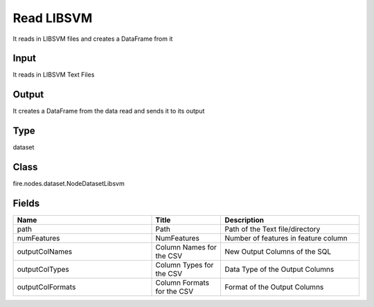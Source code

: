 Read LIBSVM
=========== 

It reads in LIBSVM files and creates a DataFrame from it

Input
--------------
It reads in LIBSVM Text Files

Output
--------------
It creates a DataFrame from the data read and sends it to its output

Type
--------- 

dataset

Class
--------- 

fire.nodes.dataset.NodeDatasetLibsvm

Fields
--------- 

.. list-table::
      :widths: 10 5 10
      :header-rows: 1

      * - Name
        - Title
        - Description
      * - path
        - Path
        - Path of the Text file/directory
      * - numFeatures
        - NumFeatures
        - Number of features in feature column
      * - outputColNames
        - Column Names for the CSV
        - New Output Columns of the SQL
      * - outputColTypes
        - Column Types for the CSV
        - Data Type of the Output Columns
      * - outputColFormats
        - Column Formats for the CSV
        - Format of the Output Columns




